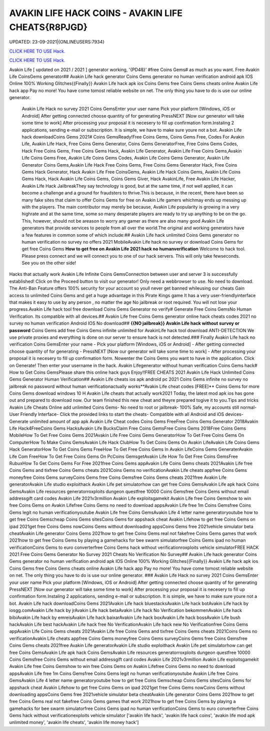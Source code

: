 AVAKIN LIFE HACK COINS - AVAKIN LIFE CHEATS{R8PJGD}
~~~~~~~~~~~~
UPDATED: 23-09-2021|{ONLINEUSERS:7934}

`CLICK HERE TO USE Hack. <https://gamecode.site/avakin>`__

`CLICK HERE TO USE Hack. <https://gamecode.site/avakin>`__

Avakin Life [ updated on 2021 / 2021 ] generator working, '{PD48}' #free Coins Gems# as much as you want. Free Avakin Life CoinsGems generator## Avakin Life hack generator Coins Gems generator no human verification android apk IOS Online 100% Working Glitches{{Finally}} Avakin Life hack apk ios Coins Gems free Coins Gems cheats online Avakin Life hack app Pay no more! You have come tomost reliable website on net. The only thing you have to do is use our online generator.


 Avakin Life Hack no survey 2021 Coins GemsEnter your user name Pick your platform [Windows, iOS or Android] After getting connected choose quantity of for generating PressNEXT [Now our generator will take some time to work] After processing your proposal it is necesery to fill up confirmation form.Instaling 2 applications, sending e-mail or subscription. It is simple, we have to make sure youre not a bot. Avakin Life hack downloadCoins Gems 2021# Coins GemsReady!Free Coins Gems, Coins Gems Free, Codes For Avakin Life, Avakin Life Hack, Free Coins Gems Generator, Coins Gems GeneratorFree, Free Coins Gems Codes, Hack Free Coins Gems, Free Coins Gems Hack, Avakin Life Generator, Avakin Life Free Coins Gems,Avakin Life Coins Gems Free, Avakin Life Coins Gems Codes, Avakin Life Coins Gems Generator, Avakin Life Generator Coins Gems,Avakin Life Hack Free Coins Gems, Free Coins Gems Generator Hack, Free Coins Gems Hack Generator, Hack Avakin Life Free CoinsGems, Avakin Life Hack Coins Gems, Avakin Life Coins Gems Hack, Hack Avakin Life Coins Gems, Coins Gems Giver, Hack AvakinLife, Free Avakin Life Hacker, Avakin Life Hack JailbreakThey say technology is good, but at the same time, if not well applied, it can become a challenge and a ground for fraudsters to thrive.This is because, in the recent, there have been so many fake sites that claim to offer Coins Gems for free on Avakin Life gamers whichmay ends up messing up with the players. The main contributor may merely be because, Avakin Life popularity is growing in a very highrate and at the same time, some so many desperate players are ready to try up anything to be on the go. This, however, should not be areason to worry any gamer as there are also many good Avakin Life generators that provide services to people from all over the world.The original and working generators have a few features in common some of which include:## Avakin Life hack unlimited Coins Gems generator no human verification no survey no offers 2021 MobileAvakin Life hack no survey or download Coins Gems for get free Coins Gems **How to get free on Avakin Life 2021 hack no humanverification** Welcome to hack tool. Please press connect and we will connect you to one of our hack servers. This will only take fewseconds. See you on the other side!



Hacks that actually work Avakin Life Infinite Coins GemsConnection between user and server 3 is successfully established! Click on the Proceed button to visit our generator! Only need a webbrowser to use. No need to download. The Anti-Ban Feature offers 100% security for your account so youll never get banned whileusing our cheats Gain access to unlimited Coins Gems and get a huge advantage in this Pirate Kings game It has a very user-friendlyinterface that makes it easy to use by any person , no matter the age No jailbreak or root required. You will not lose your progress.Avakin Life hack tool free download Coins Gems Generator no verify# Generate Free Coins GemsNo Human Verification. Its compatible with all devices.## Avakin Life free Coins Gems generator online hack cheats codes 2021 no survey no human verification Android IOS No download## **{{NO jailbreak}} Avakin Life hack without survey or password** Coins Gems add free Coins Gems infinite unlimited for AvakinLife hack tool download ANTI-DETECTION We use private proxies and everything is done on our server to ensure hack is not detected.### Finally Avakin Life hack no verification Coins GemsEnter your name - Pick your platform [Windows, iOS or Android] - After getting connected choose quantity of for generating - PressNEXT [Now our generator will take some time to work] - After processing your proposal it is necesery to fill up confirmation form. Nowenter the Coins Gems you want to have in the application. Click on Generate! Then enter your username in the hack. Avakin Lifegenerator without human verification Coins Gems hack# How to Get Coins GemsPlease share this online hack guys Enjoy!!FREE CHEATS 2021 Avakin Life Hack Unlimited Coins Gems Generator Human Verification## Avakin Life cheats ios apk android pc 2021 Coins Gems infinite no survey no jailbreak no password without human verificationactually works**Avakin Life cheat codes [FREE]** Coins Gems for more Coins Gems download windows 10 H Avakin Life cheats that actually work2021 Today, the latest mod apk ios has gone out and prepared to download now. Our team finished this new cheat and theyre prepared togive it to you.Tips and tricks Avakin Life Cheats Online add unlimited Coins Gems- No need to root or jailbreak- 100% Safe, my accounts still normal- User Friendly Interface- Click the provided links to start the cheats- Compatible with all Android and iOS devices- Generate unlimited amount of app apk Avakin Life Cheat codes Coins Gems FreeFree Coins Gems Generator 2018Avakin Life Hack4FreeCoins Gems HacksAvakin Life BucksClaim Free Coins GemsFree Coins Gems 2018Free Coins Gems MobileHow To Get Free Coins Gems 2021Avakin Life Free Coins Gems GeneratorHow To Get Free Coins Gems On ComputerHow To Make Coins GemsAvakin Life Hack ClubHow To Get Coins Gems On Avakin LifeAvakin Life Coins Gems Hack GeneratorHow To Get Coins Gems FreeHow To Get Free Coins Gems In Avakin LifeCoins Gems GeneraterAvakin Life Com FreeHow To Get Free Coins Gems On PcCoins GemsgetAvakin Life How To Get Free Coins GemsFree RubuxHow To Get Coins Gems For Free 2021free Coins Gems appAvakin Life Coins Gems cheats 2021Avakin Life free Coins Gems and tixfree Coins Gems cheats 2021Coins Gems no verificationAvakin Life cheats appfree Coins Gems moneyfree Coins Gems surveyCoins Gems free Coins Gemsfree Coins Gems cheats 2021free Avakin Life generatorAvakin Life studio exploithack Avakin Life pet simulatorhow can get free Coins GemsAvakin Life apk hack Coins GemsAvakin Life resources generatorroxploits dungeon questfree 10000 Coins Gemsfree Coins Gems without email addressgift card codes Avakin Life 2021v3rmillion Avakin Life exploitsgamekit Avakin Life free Coins Gemshow to win free Coins Gems on Avakin Lifefree Coins Gems no need to download appsAvakin Life free 1m Coins Gemsfree Coins Gems legit no human verificationyoutube Avakin Life free Coins GemsAvakin Life 4 letter name generatoryoutube how to get free Coins Gemscheap Coins Gems sitesCoins Gems for appshack cheat Avakin Lifehow to get free Coins Gems on ipad 2021get free Coins Gems nowCoins Gems without downloading appsCoins Gems free 2021vehicle simulator beta cheatAvakin Life generator Coins Gems 2021how to get free Coins Gems real not fakefree Coins Gems games that work 2021how to get free Coins Gems by playing a gamehacks for bee swarm simulatorfree Coins Gems ipad no human verificationCoins Gems to euro converterfree Coins Gems hack without verificationroxploits vehicle simulatorFREE HACK 2021 Free Coins Gems Generator No Survey 2021 Cheats No Verification No Survey## Avakin Life hack generator Coins Gems generator no human verification android apk IOS Online 100% Working Glitches{{Finally}} Avakin Life hack apk ios Coins Gems free Coins Gems cheats online Avakin Life hack app Pay no more! You have come tomost reliable website on net. The only thing you have to do is use our online generator.
### Avakin Life Hack no survey 2021 Coins GemsEnter your user name Pick your platform [Windows, iOS or Android] After getting connected choose quantity of for generating PressNEXT [Now our generator will take some time to work] After processing your proposal it is necesery to fill up confirmation form.Instaling 2 applications, sending e-mail or subscription. It is simple, we have to make sure youre not a bot. Avakin Life hack downloadCoins Gems 2021Avakin Life hack bluestacksAvakin Life hack botAvakin Life hack by iosgg.comAvakin Life hack by jrAvakin Life hack betaAvakin Life hack No Verification bekommenAvakin Life hack bibiAvakin Life hack by emreisAvakin Life hack baixarAvakin Life hack boxAvakin Life hack bossAvakin Life bush hackAvakin Life best hackAvakin Life hack free No VerificationAvakin Life hack new No Verificationfree Coins Gems appAvakin Life Coins Gems cheats 2021Avakin Life free Coins Gems and tixfree Coins Gems cheats 2021Coins Gems no verificationAvakin Life cheats appfree Coins Gems moneyfree Coins Gems surveyCoins Gems free Coins Gemsfree Coins Gems cheats 2021free Avakin Life generatorAvakin Life studio exploithack Avakin Life pet simulatorhow can get free Coins GemsAvakin Life apk hack Coins GemsAvakin Life resources generatorroxploits dungeon questfree 10000 Coins Gemsfree Coins Gems without email addressgift card codes Avakin Life 2021v3rmillion Avakin Life exploitsgamekit Avakin Life free Coins Gemshow to win free Coins Gems on Avakin Lifefree Coins Gems no need to download appsAvakin Life free 1m Coins Gemsfree Coins Gems legit no human verificationyoutube Avakin Life free Coins GemsAvakin Life 4 letter name generatoryoutube how to get free Coins Gemscheap Coins Gems sitesCoins Gems for appshack cheat Avakin Lifehow to get free Coins Gems on ipad 2021get free Coins Gems nowCoins Gems without downloading appsCoins Gems free 2021vehicle simulator beta cheatAvakin Life generator Coins Gems 2021how to get free Coins Gems real not fakefree Coins Gems games that work 2021how to get free Coins Gems by playing a gamehacks for bee swarm simulatorfree Coins Gems ipad no human verificationCoins Gems to euro converterfree Coins Gems hack without verificationexploits vehicle simulator
['avakin life hack', 'avakin life hack coins', 'avakin life mod apk unlimited money', 'avakin life cheats', 'avakin life money hack']
